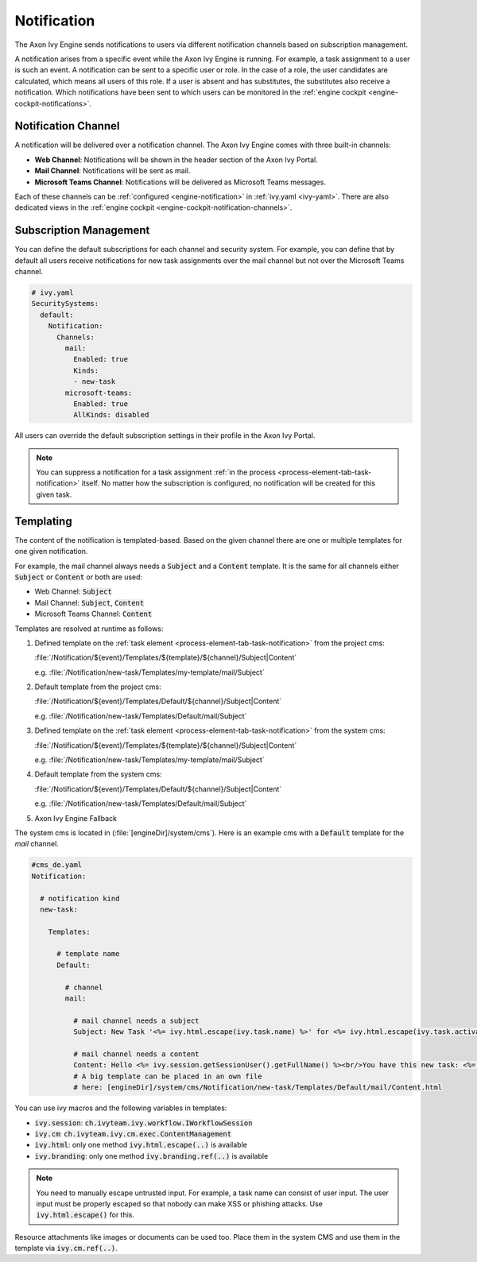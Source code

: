 .. _notification:

Notification
============

The Axon Ivy Engine sends notifications to users via different notification channels based
on subscription management.

A notification arises from a specific event while the Axon Ivy Engine is running.
For example, a task assignment to a user is such an event. A notification can be sent
to a specific user or role. In the case of a role, the user candidates are calculated,
which means all users of this role. If a user is absent and has substitutes,
the substitutes also receive a notification. Which notifications have been sent to which users
can be monitored in the :ref:`engine cockpit <engine-cockpit-notifications>`.


Notification Channel
^^^^^^^^^^^^^^^^^^^^

A notification will be delivered over a notification channel. The Axon Ivy Engine comes
with three built-in channels:

- **Web Channel**: Notifications will be shown in the header section of the Axon Ivy Portal.
- **Mail Channel**: Notifications will be sent as mail.
- **Microsoft Teams Channel**: Notifications will be delivered as Microsoft Teams messages.

Each of these channels can be :ref:`configured <engine-notification>` in :ref:`ivy.yaml <ivy-yaml>`. There are also
dedicated views in the :ref:`engine cockpit <engine-cockpit-notification-channels>`.


Subscription Management
^^^^^^^^^^^^^^^^^^^^^^^

You can define the default subscriptions for each channel and security system.
For example, you can define that by default all users receive notifications
for new task assignments over the mail channel but not over the Microsoft Teams
channel.

.. code:: yaml

   # ivy.yaml
   SecuritySystems:
     default:
       Notification:
         Channels:
           mail:
             Enabled: true
             Kinds:
             - new-task
           microsoft-teams:
             Enabled: true
             AllKinds: disabled


All users can override the default subscription settings in their profile
in the Axon Ivy Portal.

.. note::

    You can suppress a notification for a task assignment :ref:`in the process <process-element-tab-task-notification>`
    itself. No matter how the subscription is configured, no notification will be created for this given task.


.. _notification-templating:

Templating
^^^^^^^^^^

The content of the notification is templated-based. Based on the given channel there are one or multiple
templates for one given notification. 

For example, the mail channel always needs a :code:`Subject` and a :code:`Content` template.
It is the same for all channels either :code:`Subject` or :code:`Content` or both are used:

- Web Channel: :code:`Subject`
- Mail Channel: :code:`Subject`, :code:`Content`
- Microsoft Teams Channel: :code:`Content`


Templates are resolved at runtime as follows:

#. Defined template on the :ref:`task element <process-element-tab-task-notification>` from the project cms:

   :file:`/Notification/${event}/Templates/${template}/${channel}/Subject|Content`

   e.g. :file:`/Notification/new-task/Templates/my-template/mail/Subject`
#. Default template from the project cms:

   :file:`/Notification/${event}/Templates/Default/${channel}/Subject|Content`

   e.g. :file:`/Notification/new-task/Templates/Default/mail/Subject`
#. Defined template on the :ref:`task element <process-element-tab-task-notification>` from the system cms:

   :file:`/Notification/${event}/Templates/${template}/${channel}/Subject|Content`

   e.g. :file:`/Notification/new-task/Templates/my-template/mail/Subject`
#. Default template from the system cms:

   :file:`/Notification/${event}/Templates/Default/${channel}/Subject|Content`

   e.g. :file:`/Notification/new-task/Templates/Default/mail/Subject`
#. Axon Ivy Engine Fallback

The system cms is located in (:file:`[engineDir]/system/cms`). Here is an example cms
with a :code:`Default` template for the `mail` channel.

.. code:: yaml

    #cms_de.yaml
    Notification:

      # notification kind
      new-task:
        
        Templates:
          
          # template name
          Default:

            # channel
            mail:

              # mail channel needs a subject
              Subject: New Task '<%= ivy.html.escape(ivy.task.name) %>' for <%= ivy.html.escape(ivy.task.activator().displayName()) %>

              # mail channel needs a content
              Content: Hello <%= ivy.session.getSessionUser().getFullName() %><br/>You have this new task: <%= ivy.html.escape(ivy.task.name) %> that has been assigned to: <%= ivy.html.escape(ivy.task.activator().displayName())%>
              # A big template can be placed in an own file 
              # here: [engineDir]/system/cms/Notification/new-task/Templates/Default/mail/Content.html


You can use ivy macros and the following variables in templates:

- :code:`ivy.session`: :code:`ch.ivyteam.ivy.workflow.IWorkflowSession`
- :code:`ivy.cm`: :code:`ch.ivyteam.ivy.cm.exec.ContentManagement`
- :code:`ivy.html`: only one method :code:`ivy.html.escape(..)` is available
- :code:`ivy.branding`: only one method :code:`ivy.branding.ref(..)` is available

.. note::

    You need to manually escape untrusted input. For example, a task name can consist of user input. The user
    input must be properly escaped so that nobody can make XSS or phishing attacks. Use :code:`ivy.html.escape()`
    for this.

Resource attachments like images or documents can be used too. Place them in the system CMS and use them in the template
via :code:`ivy.cm.ref(..)`.
